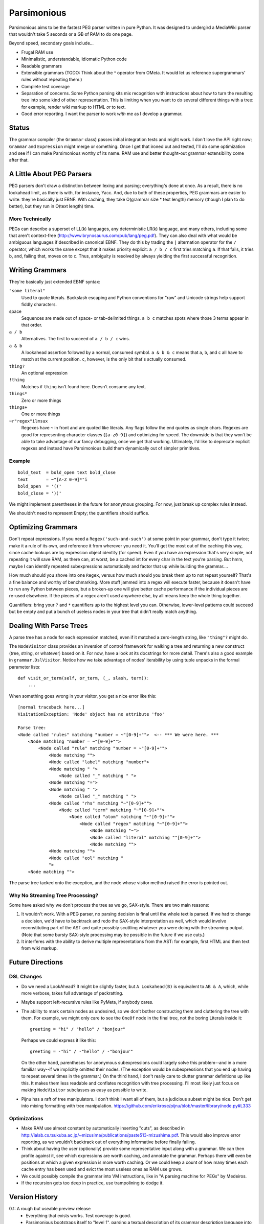 ============
Parsimonious
============

Parsimonious aims to be the fastest PEG parser written in pure Python. It was
designed to undergird a MediaWiki parser that wouldn't take 5 seconds or a GB
of RAM to do one page.

Beyond speed, secondary goals include...

* Frugal RAM use
* Minimalistic, understandable, idiomatic Python code
* Readable grammars
* Extensible grammars (TODO: Think about the ^ operator from OMeta. It would
  let us reference supergrammars' rules without repeating them.)
* Complete test coverage
* Separation of concerns. Some Python parsing kits mix recognition with
  instructions about how to turn the resulting tree into some kind of other
  representation. This is limiting when you want to do several different things
  with a tree: for example, render wiki markup to HTML *or* to text.
* Good error reporting. I want the parser to work *with* me as I develop a
  grammar.

Status
======

The grammar compiler (the ``Grammar`` class) passes initial integration tests
and might work. I don't love the API right now; ``Grammar`` and ``Expression``
might merge or something. Once I get that ironed out and tested, I'll do some
optimization and see if I can make Parsimonious worthy of its name. RAM use and
better thought-out grammar extensibility come after that.


A Little About PEG Parsers
==========================

PEG parsers don't draw a distinction between lexing and parsing; everything's
done at once. As a result, there is no lookahead limit, as there is with, for
instance, Yacc. And, due to both of these properties, PEG grammars are easier
to write: they're basically just EBNF. With caching, they take O(grammar size *
text length) memory (though I plan to do better), but they run in O(text
length) time.

More Technically
----------------

PEGs can describe a superset of LL(k) languages, any deterministic LR(k)
language, and many others, including some that aren't context-free
(http://www.brynosaurus.com/pub/lang/peg.pdf). They can also deal with what
would be ambiguous languages if described in canonical EBNF. They do this by
trading the ``|`` alternation operator for the ``/`` operator, which works the
same except that it makes priority explicit: ``a / b / c`` first tries matching
``a``. If that fails, it tries ``b``, and, failing that, moves on to ``c``.
Thus, ambiguity is resolved by always yielding the first successful recognition.


Writing Grammars
================

They're basically just extended EBNF syntax:

``"some literal"``
  Used to quote literals. Backslash escaping and Python conventions for "raw"
  and Unicode strings help support fiddly characters.
space
  Sequences are made out of space- or tab-delimited things. ``a b c`` matches
  spots where those 3 terms appear in that order.
``a / b``
  Alternatives. The first to succeed of ``a / b / c`` wins.
``a & b``
  A lookahead assertion followed by a normal, consumed symbol. ``a & b & c``
  means that ``a``, ``b``, and ``c`` all have to match at the current position.
  ``c``, however, is the only bit that's actually consumed.
``thing?``
  An optional expression
``!thing``
  Matches if ``thing`` isn't found here. Doesn't consume any text.
``things*``
  Zero or more things
``things+``
  One or more things
``~r"regex"ilmsux``
  Regexes have ``~`` in front and are quoted like literals. Any flags follow
  the end quotes as single chars. Regexes are good for representing character
  classes (``[a-z0-9]``) and optimizing for speed. The downside is that they
  won't be able to take advantage of our fancy debugging, once we get that
  working. Ultimately, I'd like to deprecate explicit regexes and instead have
  Parsimonious build them dynamically out of simpler primitives.

Example
-------

::

  bold_text  = bold_open text bold_close
  text       = ~"[A-Z 0-9]*"i
  bold_open  = '(('
  bold_close = '))'

We might implement parentheses in the future for anonymous grouping. For now,
just break up complex rules instead.

We shouldn't need to represent Empty; the quantifiers should suffice.


Optimizing Grammars
===================

Don't repeat expressions. If you need a ``Regex('such-and-such')`` at some
point in your grammar, don't type it twice; make it a rule of its own, and
reference it from wherever you need it. You'll get the most out of the caching
this way, since cache lookups are by expression object identity (for speed).
Even if you have an expression that's very simple, not repeating it will save
RAM, as there can, at worst, be a cached int for every char in the text you're
parsing. But hmm, maybe I can identify repeated subexpressions automatically
and factor that up while building the grammar....

How much should you shove into one ``Regex``, versus how much should you break
them up to not repeat yourself? That's a fine balance and worthy of
benchmarking. More stuff jammed into a regex will execute faster, because it
doesn't have to run any Python between pieces, but a broken-up one will give
better cache performance if the individual pieces are re-used elsewhere. If the
pieces of a regex aren't used anywhere else, by all means keep the whole thing
together.

Quantifiers: bring your ``?`` and ``*`` quantifiers up to the highest level you
can. Otherwise, lower-level patterns could succeed but be empty and put a bunch
of useless nodes in your tree that didn't really match anything.


Dealing With Parse Trees
========================

A parse tree has a node for each expression matched, even if it matched a
zero-length string, like ``"thing"?`` might do.

The ``NodeVisitor`` class provides an inversion of control framework for
walking a tree and returning a new construct (tree, string, or whatever) based
on it. For now, have a look at its docstrings for more detail. There's also a
good example in ``grammar.DslVisitor``. Notice how we take advantage of nodes'
iterability by using tuple unpacks in the formal parameter lists::

    def visit_or_term(self, or_term, (_, slash, term)):
        ...

When something goes wrong in your visitor, you get a nice error like this::

    [normal traceback here...]
    VisitationException: 'Node' object has no attribute 'foo'

    Parse tree:
    <Node called "rules" matching "number = ~"[0-9]+"">  <-- *** We were here. ***
        <Node matching "number = ~"[0-9]+"">
            <Node called "rule" matching "number = ~"[0-9]+"">
                <Node matching "">
                <Node called "label" matching "number">
                <Node matching " ">
                    <Node called "_" matching " ">
                <Node matching "=">
                <Node matching " ">
                    <Node called "_" matching " ">
                <Node called "rhs" matching "~"[0-9]+"">
                    <Node called "term" matching "~"[0-9]+"">
                        <Node called "atom" matching "~"[0-9]+"">
                            <Node called "regex" matching "~"[0-9]+"">
                                <Node matching "~">
                                <Node called "literal" matching ""[0-9]+"">
                                <Node matching "">
                <Node matching "">
                <Node called "eol" matching "
                ">
        <Node matching "">

The parse tree tacked onto the exception, and the node whose visitor method
raised the error is pointed out.

Why No Streaming Tree Processing?
---------------------------------

Some have asked why we don't process the tree as we go, SAX-style. There are
two main reasons:

1. It wouldn't work. With a PEG parser, no parsing decision is final until the
   whole text is parsed. If we had to change a decision, we'd have to backtrack
   and redo the SAX-style interpretation as well, which would involve
   reconstituting part of the AST and quite possibly scuttling whatever you
   were doing with the streaming output. (Note that some bursty SAX-style
   processing may be possible in the future if we use cuts.)

2. It interferes with the ability to derive multiple representations from the
   AST: for example, first HTML and then text from wiki markup.


Future Directions
=================

DSL Changes
-----------

* Do we need a LookAhead? It might be slightly faster, but ``A Lookahead(B)``
  is equivalent to ``AB & A``, which, while more verbose, takes full advantage
  of packratting.
* Maybe support left-recursive rules like PyMeta, if anybody cares.
* The ability to mark certain nodes as undesired, so we don't bother
  constructing them and cluttering the tree with them. For example, we might
  only care to see the ``OneOf`` node in the final tree, not the boring
  Literals inside it::

    greeting = "hi" / "hello" / "bonjour"

  Perhaps we could express it like this::

    greeting = -"hi" / -"hello" / -"bonjour"

  On the other hand, parentheses for anonymous subexpressions could largely
  solve this problem--and in a more familiar way--if we implicitly omitted
  their nodes. (The exception would be subexpressions that you end up having to
  repeat several times in the grammar.) On the third hand, I don't really care
  to clutter grammar definitions up like this. It makes them less readable and
  conflates recognition with tree processing. I'll most likely just focus on
  making ``NodeVisitor`` subclasses as easy as possible to write.
* Pijnu has a raft of tree manipulators. I don't think I want all of them, but
  a judicious subset might be nice. Don't get into mixing formatting with tree
  manipulation.
  https://github.com/erikrose/pijnu/blob/master/library/node.py#L333

Optimizations
-------------

* Make RAM use almost constant by automatically inserting "cuts", as described
  in
  http://ialab.cs.tsukuba.ac.jp/~mizusima/publications/paste513-mizushima.pdf.
  This would also improve error reporting, as we wouldn't backtrack out of
  everything informative before finally failing.
* Think about having the user (optionally) provide some representative input
  along with a grammar. We can then profile against it, see which expressions
  are worth caching, and annotate the grammar. Perhaps there will even be
  positions at which a given expression is more worth caching. Or we could keep
  a count of how many times each cache entry has been used and evict the most
  useless ones as RAM use grows.
* We could possibly compile the grammar into VM instructions, like in "A
  parsing machine for PEGs" by Medeiros.
* If the recursion gets too deep in practice, use trampolining to dodge it.


Version History
===============

0.1: A rough but useable preview release
  * Everything that exists works. Test coverage is good.
  * Parsimonious bootstraps itself to "level 1", parsing a textual description
    of its grammar description language into a functioning parser. Coming soon
    is level 2 (perhaps just in tests), which will feed the textual description
    back through the constructed parser and make sure the same thing comes out.
  * I don't plan on making any backward-incompatible changes to the grammar DSL
    in the future, so you can write grammars without fear.
  * It may be slow and use a lot of RAM; I haven't measured either yet.
  * Error reporting and debugging are nonexistent, though ``repr``s of things
    are often helpful and informative.
  * Grammar extensibility story is underdeveloped at the moment. You should be
    able to extend a grammar by simply concatening more rules onto its textual
    (DSL) representation; later rules of the same name should override previous
    ones. However, this is untested and may not be the final story.
  * I'm not in love with the ``Grammar`` API, so it may change.
    ``ExpressionFlattener`` is probably going to move or get absorbed by
    something else.
  * No Sphinx docs yet, but the docstrings are pretty good
